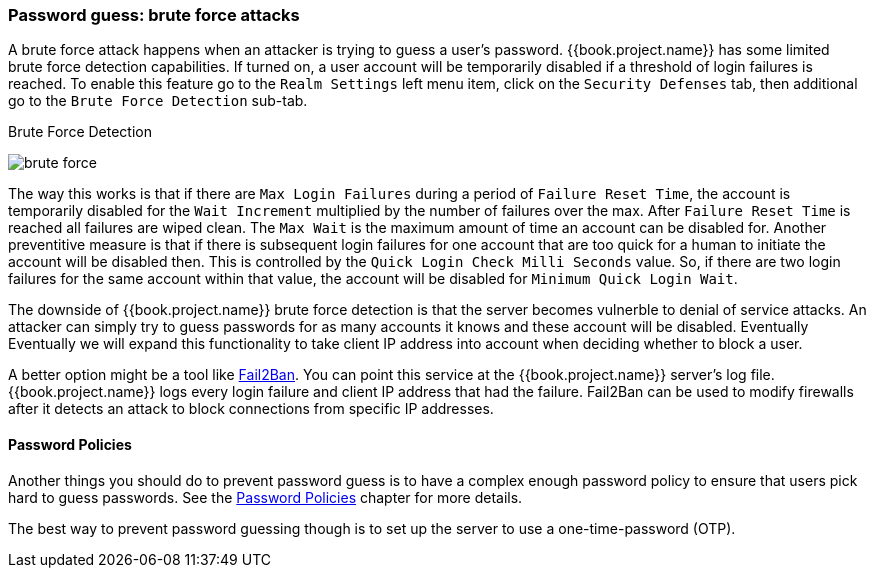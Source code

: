
=== Password guess: brute force attacks

A brute force attack happens when an attacker is trying to guess a user's password.
{{book.project.name}} has some limited brute force detection capabilities.
If turned on, a user account will be temporarily disabled if a threshold of login failures is reached.
To enable this feature go to the `Realm Settings` left menu item, click on the `Security Defenses` tab, then additional
go to the `Brute Force Detection` sub-tab.

.Brute Force Detection
image:../../{{book.images}}/brute-force.png[]

The way this works is that if there are `Max Login Failures` during a period of `Failure Reset Time`,
the account is temporarily disabled for the `Wait Increment` multiplied by the number of failures over the max.  After
`Failure Reset Time` is reached all failures are wiped clean.  The `Max Wait` is the maximum amount of time
an account can be disabled for.  Another preventitive measure is that if there is subsequent login failures for one
account that are too quick for a human to initiate the account will be disabled then.  This is controlled by the
`Quick Login Check Milli Seconds` value.  So, if there are two login failures for the same account within that value,
the account will be disabled for `Minimum Quick Login Wait`.

The downside of {{book.project.name}} brute force detection is that the server becomes vulnerble to denial of service attacks.
An attacker can simply try to guess passwords for as many accounts it knows and these account will be disabled.  Eventually
Eventually we will expand this functionality to take client IP address into account when deciding whether to block a user.

A better option might be a tool like http://fail2ban.org[Fail2Ban].  You can point this service at the {{book.project.name}} server's log file.
{{book.project.name}} logs every login failure and client IP address that had the failure.  Fail2Ban can be used to modify
firewalls after it detects an attack to block connections from specific IP addresses.

==== Password Policies

Another things you should do to prevent password guess is to have a complex enough password policy to ensure that
users pick hard to guess passwords.  See the <<fake/../../authentication/password-policies.adoc#_password-policies, Password Policies>> chapter for more details.

The best way to prevent password guessing though is to set up the server to use a one-time-password (OTP).

